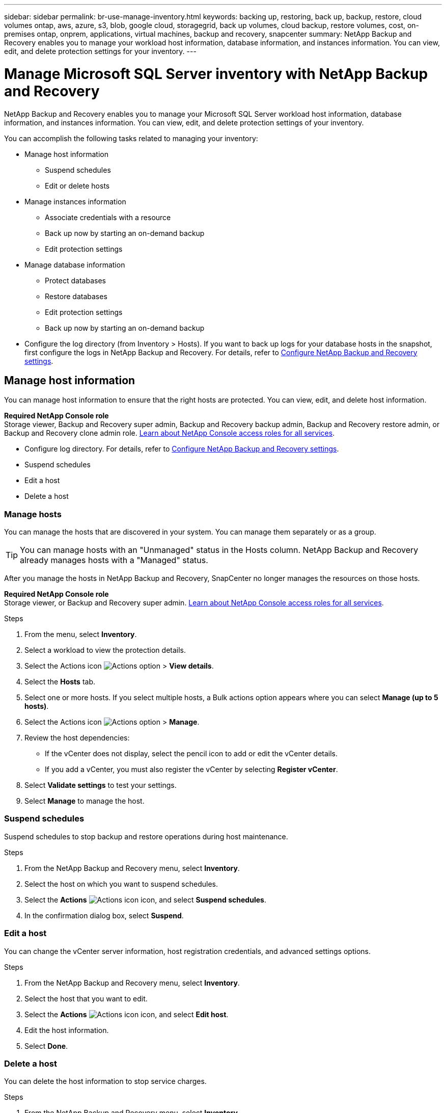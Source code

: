 ---
sidebar: sidebar
permalink: br-use-manage-inventory.html
keywords: backing up, restoring, back up, backup, restore, cloud volumes ontap, aws, azure, s3, blob, google cloud, storagegrid, back up volumes, cloud backup, restore volumes, cost, on-premises ontap, onprem, applications, virtual machines, backup and recovery, snapcenter
summary: NetApp Backup and Recovery enables you to manage your workload host information, database information, and instances information. You can view, edit, and delete protection settings for your inventory.  
---

= Manage Microsoft SQL Server inventory with NetApp Backup and Recovery
:hardbreaks:
:nofooter:
:icons: font
:linkattrs:
:imagesdir: ./media/

[.lead]
NetApp Backup and Recovery enables you to manage your Microsoft SQL Server workload host information, database information, and instances information. You can view, edit, and delete protection settings of your inventory.      

You can accomplish the following tasks related to managing your inventory: 

* Manage host information
** Suspend schedules
** Edit or delete hosts

* Manage instances information 
** Associate credentials with a resource
** Back up now by starting an on-demand backup
** Edit protection settings

* Manage database information
** Protect databases
** Restore databases
** Edit protection settings
** Back up now by starting an on-demand backup  

* Configure the log directory (from Inventory > Hosts). If you want to back up logs for your database hosts in the snapshot, first configure the logs in NetApp Backup and Recovery. For details, refer to link:br-start-setup.html[Configure NetApp Backup and Recovery settings].  



== Manage host information 

You can manage host information to ensure that the right hosts are protected. You can view, edit, and delete host information. 

*Required NetApp Console role*
Storage viewer, Backup and Recovery super admin, Backup and Recovery backup admin, Backup and Recovery restore admin, or Backup and Recovery clone admin role. https://docs.netapp.com/us-en/console-setup-admin/reference-iam-predefined-roles.html[Learn about NetApp Console access roles for all services^].


* Configure log directory. For details, refer to link:br-start-setup.html[Configure NetApp Backup and Recovery settings]. 
* Suspend schedules 
* Edit a host
* Delete a host 

=== Manage hosts 

You can manage the hosts that are discovered in your system. You can manage them separately or as a group. 

TIP: You can manage hosts with an "Unmanaged" status in the Hosts column. NetApp Backup and Recovery already manages hosts with a "Managed" status.

After you manage the hosts in NetApp Backup and Recovery, SnapCenter no longer manages the resources on those hosts. 

*Required NetApp Console role*
Storage viewer, or Backup and Recovery super admin. https://docs.netapp.com/us-en/console-setup-admin/reference-iam-predefined-roles.html[Learn about NetApp Console access roles for all services^].

.Steps
. From the menu, select *Inventory*.
. Select a workload to view the protection details.
. Select the Actions icon image:../media/icon-action.png[Actions option] > *View details*.
. Select the *Hosts* tab.
. Select one or more hosts. If you select multiple hosts, a Bulk actions option appears where you can select *Manage (up to 5 hosts)*. 

. Select the Actions icon image:../media/icon-action.png[Actions option] > *Manage*.

. Review the host dependencies:
** If the vCenter does not display, select the pencil icon to add or edit the vCenter details.  
** If you add a vCenter, you must also register the vCenter by selecting *Register vCenter*.

. Select *Validate settings* to test your settings.

. Select *Manage* to manage the host.

=== Suspend schedules 

Suspend schedules to stop backup and restore operations during host maintenance.

.Steps
. From the NetApp Backup and Recovery menu, select *Inventory*.
. Select the host on which you want to suspend schedules.
. Select the *Actions* image:icon-action.png["Actions icon"] icon, and select *Suspend schedules*.
. In the confirmation dialog box, select *Suspend*.


=== Edit a host

You can change the vCenter server information, host registration credentials, and advanced settings options. 

.Steps
. From the NetApp Backup and Recovery menu, select *Inventory*.

. Select the host that you want to edit.
. Select the *Actions* image:icon-action.png["Actions icon"] icon, and select *Edit host*.

. Edit the host information.
. Select *Done*. 

=== Delete a host

You can delete the host information to stop service charges.

.Steps
. From the NetApp Backup and Recovery menu, select *Inventory*.
. Select the host that you want to delete.
. Select the *Actions* image:icon-action.png["Actions icon"] icon, and select *Delete host*.
. Review the confirmation information and select *Delete*.

//=== Reinstall the plug-in

//You can reinstall the plug-in if the plug-in is not working correctly.

//NOTE: This option is not available in the Preview release.  

//. In NetApp Backup and Recovery, select *Inventory*.
//. Select the host that you want to reinstall the plug-in for.
//. Select the *Actions* image:icon-action.png["Actions icon"] icon, and select *Reinstall plug-in*.


== Manage instances information 

You can manage instances information to assign the appropriate credentials for resource protection and back up resources in the following ways:

* Protect instances
* Associate credentials
* Disassociate credentials
* Edit protection 
* Back up now   

*Required NetApp Console role*
Storage viewer, Backup and Recovery super admin, Backup and Recovery backup admin role. https://docs.netapp.com/us-en/console-setup-admin/reference-iam-predefined-roles.html[Learn about NetApp Console access roles for all services^].

=== Protect database instances  

You can assign a policy to a database instance using policies that govern the schedules and retention of resource protection.

.Steps
. From the NetApp Backup and Recovery menu, select *Inventory*.
. Select the workload that you want to view and select *View*.
. Select the *Instances* tab. 
. Select the instance. 
. Select the *Actions* image:icon-action.png["Actions icon"] icon, and select *Protect*.
. Select a policy or create a new one. 
+
For details about creating a policy, refer to link:br-use-policies-create.html[Create a policy].

. Provide information on the scripts that you want to run before and after the backup.

* *Pre-script*: Enter your script filename and location to run it automatically before the protect action is triggered. This is helpful for performing additional tasks or configurations that need to be executed before the protection workflow.
* *Post-script*: Enter your script filename and location to run it  automatically after the protection action is complete. This is helpful for performing additional tasks or configurations that need to be executed after the protection workflow.



. Provide information on how you want the snapshot to be verified: 

* Storage location: Select the location where the verification snapshot will be stored.
* Verification resource: Select whether the resource that you want to verify is on the local snapshot and on ONTAP secondary storage. 
* Verification schedule: Select the frequency of hourly, daily, weekly, monthly, or yearly.

=== Associate credentials with a resource 

You can associate credentials with a resource so that protection can occur. 

For details, see link:br-start-configure.html[Configure NetApp Backup and Recovery settings, including credentials].

.Steps
. From the NetApp Backup and Recovery menu, select *Inventory*.
. Select the workload that you want to view and select *View*.
. Select the *Instances* tab. 
. Select the instance. 
. Select the *Actions* image:icon-action.png["Actions icon"] icon, and select *Associate credentials*.
. Use existing credentials or create new ones. 



=== Edit protection settings

You can change the policy, create a new policy, set a schedule, and set retention settings.

.Steps
. From the NetApp Backup and Recovery menu, select *Inventory*.
. Select the workload that you want to view and select *View*.
. Select the *Instances* tab. 
. Select the instance. 
. Select the *Actions* image:icon-action.png["Actions icon"] icon, and select *Edit protection*.
+
For details about creating a policy, refer to link:br-use-policies-create.html[Create a policy].

=== Back up now 

Back up your data now to protect it immediately.

.Steps
. From the NetApp Backup and Recovery menu, select *Inventory*.
. Select the workload that you want to view and select *View*.
. Select the *Instances* tab. 
. Select the instance. 
. Select the *Actions* image:icon-action.png["Actions icon"] icon, and select *Back up now*.
. Choose the backup type and set the schedule.
+
For details about creating an ad hoc backup, refer to link:br-use-mssql-backup.html[Create a policy].

== Manage database information 

You can manage database information in the following ways:    


* Protect databases
* Restore databases
* View protection details
* Edit protection settings
* Back up now

=== Protect databases

You can change the policy, create a new policy, set a schedule, and set retention settings.

*Required NetApp Console role*
Storage viewer, Backup and Recovery super admin, Backup and Recovery backup admin role. https://docs.netapp.com/us-en/console-setup-admin/reference-iam-predefined-roles.html[Learn about NetApp Console access roles for all services^].

.Steps
. From the NetApp Backup and Recovery menu, select *Inventory*.
. Select the workload that you want to view and select *View*.
. Select the *Databases* tab. 
. Select the database. 
. Select the *Actions* image:icon-action.png["Actions icon"] icon, and select *Protect*.
+
For details about creating a policy, refer to link:br-use-policies-create.html[Create a policy].

=== Restore databases

Restore a database to protect your data.

*Required NetApp Console role*
Storage viewer, Backup and Recovery super admin, Backup and Recovery backup admin role. https://docs.netapp.com/us-en/console-setup-admin/reference-iam-predefined-roles.html[Learn about NetApp Console access roles for all services^].

. Select the *Databases* tab. 
. Select the database. 
. Select the *Actions* image:icon-action.png["Actions icon"] icon, and select *Restore*.
+
For information about restoring workloads, refer to link:br-use-mssql-restore.html[Restore workloads].

=== Edit protection settings

You can change the policy, create a new policy, set a schedule, and set retention settings.

*Required NetApp Console role*
Storage viewer, Backup and Recovery super admin, Backup and Recovery backup admin role. https://docs.netapp.com/us-en/console-setup-admin/reference-iam-predefined-roles.html[Learn about NetApp Console access roles for all services^].

.Steps

. From the NetApp Backup and Recovery menu, select *Inventory*.
. Select the workload that you want to view and select *View*.
. Select the *Databases* tab. 
. Select the database. 
. Select the *Actions* image:icon-action.png["Actions icon"] icon, and select *Edit protection*.
+
For details about creating a policy, refer to link:br-use-policies-create.html[Create a policy].

=== Back up now 

You can back up your Microsoft SQL Server instances and databases now to protect your data immediately.

*Required NetApp Console role*
Storage viewer, Backup and Recovery super admin, Backup and Recovery backup admin role. https://docs.netapp.com/us-en/console-setup-admin/reference-iam-predefined-roles.html[Learn about NetApp Console access roles for all services^].


.Steps
. From the NetApp Backup and Recovery menu, select *Inventory*.
. Select the workload that you want to view and select *View*.
. Select the *Instances* or *Databases* tab. 
. Select the instance or database. 
. Select the *Actions* image:icon-action.png["Actions icon"] icon, and select *Back up now*.


